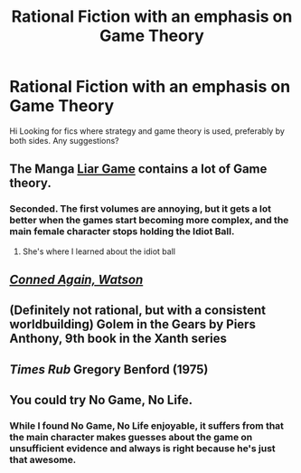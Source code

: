 #+TITLE: Rational Fiction with an emphasis on Game Theory

* Rational Fiction with an emphasis on Game Theory
:PROPERTIES:
:Author: flipflopchip
:Score: 9
:DateUnix: 1530564991.0
:DateShort: 2018-Jul-03
:END:
Hi Looking for fics where strategy and game theory is used, preferably by both sides. Any suggestions?


** The Manga [[https://en.wikipedia.org/wiki/Liar_Game][Liar Game]] contains a lot of Game theory.
:PROPERTIES:
:Author: WarningInsanityBelow
:Score: 9
:DateUnix: 1530616563.0
:DateShort: 2018-Jul-03
:END:

*** Seconded. The first volumes are annoying, but it gets a lot better when the games start becoming more complex, and the main female character stops holding the Idiot Ball.
:PROPERTIES:
:Author: farsan13
:Score: 5
:DateUnix: 1530620643.0
:DateShort: 2018-Jul-03
:END:

**** She's where I learned about the idiot ball
:PROPERTIES:
:Author: icesharkk
:Score: 2
:DateUnix: 1530667725.0
:DateShort: 2018-Jul-04
:END:


** [[http://np.reddit.com/r/rational/comments/88jbmu][/Conned Again, Watson/]]
:PROPERTIES:
:Author: ToaKraka
:Score: 5
:DateUnix: 1530572446.0
:DateShort: 2018-Jul-03
:END:


** (Definitely not rational, but with a consistent worldbuilding) Golem in the Gears by Piers Anthony, 9th book in the Xanth series
:PROPERTIES:
:Author: ShareDVI
:Score: 3
:DateUnix: 1530634560.0
:DateShort: 2018-Jul-03
:END:


** /Times Rub/ Gregory Benford (1975)
:PROPERTIES:
:Author: ArgentStonecutter
:Score: 1
:DateUnix: 1530566811.0
:DateShort: 2018-Jul-03
:END:


** You could try No Game, No Life.
:PROPERTIES:
:Author: Law_Student
:Score: 1
:DateUnix: 1530752887.0
:DateShort: 2018-Jul-05
:END:

*** While I found No Game, No Life enjoyable, it suffers from that the main character makes guesses about the game on unsufficient evidence and always is right because he's just that awesome.
:PROPERTIES:
:Author: Sonderjye
:Score: 9
:DateUnix: 1530802038.0
:DateShort: 2018-Jul-05
:END:
